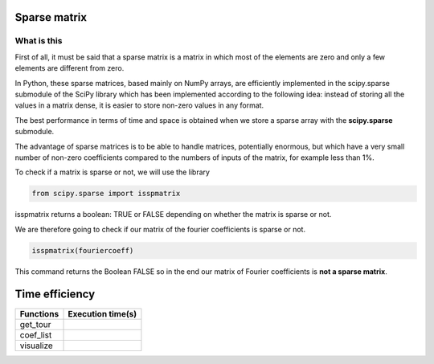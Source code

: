 *************
Sparse matrix
*************


What is this 
^^^^^^^^^^^^^

First of all, it must be said that a sparse matrix is ​​a matrix in which most of the elements are zero and only a few elements are different from zero.

In Python, these sparse matrices, based mainly on NumPy arrays, are efficiently implemented in the scipy.sparse submodule of the SciPy library which has been implemented according to the following idea: instead of storing all the values ​​in a matrix dense, it is easier to store non-zero values ​​in any format.

The best performance in terms of time and space is obtained when we store a sparse array with the **scipy.sparse** submodule.

The advantage of sparse matrices is to be able to handle matrices, potentially enormous, but which have a very small number of non-zero coefficients compared to the numbers of inputs of the matrix, for example less than 1%.


To check if a matrix is ​​sparse or not, we will use the library

.. code-block:: Python

   from scipy.sparse import isspmatrix


isspmatrix returns a boolean: TRUE or FALSE depending on whether the matrix is ​​sparse or not.


We are therefore going to check if our matrix of the fourier coefficients is sparse or not.

.. code-block:: Python

  isspmatrix(fouriercoeff)



This command returns the Boolean FALSE so in the end our matrix of Fourier coefficients is **not a sparse matrix**.


****************
Time efficiency
****************

============  =====================           
Functions     Execution time(s)       
============  =====================
get_tour       
coef_list
visualize
============  =====================  


